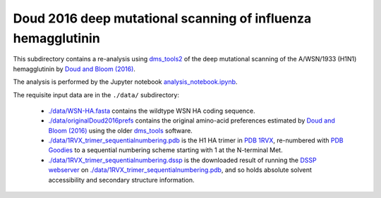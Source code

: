 ===============================================================
Doud 2016 deep mutational scanning of influenza hemagglutinin
===============================================================

This subdirectory contains a re-analysis using `dms_tools2 <https://jbloomlab.github.io/dms_tools2/>`_ of the deep mutational scanning of the A/WSN/1933 (H1N1) hemagglutinin by `Doud and Bloom (2016) <http://www.mdpi.com/1999-4915/8/6/155>`_.

The analysis is performed by the Jupyter notebook `analysis_notebook.ipynb <analysis_notebook.ipynb>`_.

The requisite input data are in the ``./data/`` subdirectory:

    * `./data/WSN-HA.fasta <./data/WSN-HA.fasta>`_ contains the wildtype WSN HA coding sequence.

    * `./data/originalDoud2016prefs <./data/originalDoud2016prefs>`_ contains the original amino-acid preferences estimated by `Doud and Bloom (2016) <http://www.mdpi.com/1999-4915/8/6/155>`_ using the older `dms_tools <https://jbloomlab.github.io/dms_tools/>`_ software.

    * `./data/1RVX_trimer_sequentialnumbering.pdb <./data/1RVX_trimer_sequentialnumbering.pdb>`_ is the H1 HA trimer in `PDB 1RVX <http://www.rcsb.org/pdb/explore.do?structureId=1rvx>`_, re-numbered with `PDB Goodies <http://dicsoft2.physics.iisc.ernet.in/pdbgoodies/inputpage.html>`_ to a sequential numbering scheme starting with 1 at the N-terminal Met.

    * `./data/1RVX_trimer_sequentialnumbering.dssp <./data/1RVX_trimer_sequentialnumbering.dssp>`_ is the downloaded result of running the `DSSP webserver <http://swift.cmbi.ru.nl/gv/dssp/>`_ on `./data/1RVX_trimer_sequentialnumbering.pdb <./data/1RVX_trimer_sequentialnumbering.pdb>`_, and so holds absolute solvent accessibility and secondary structure information.
